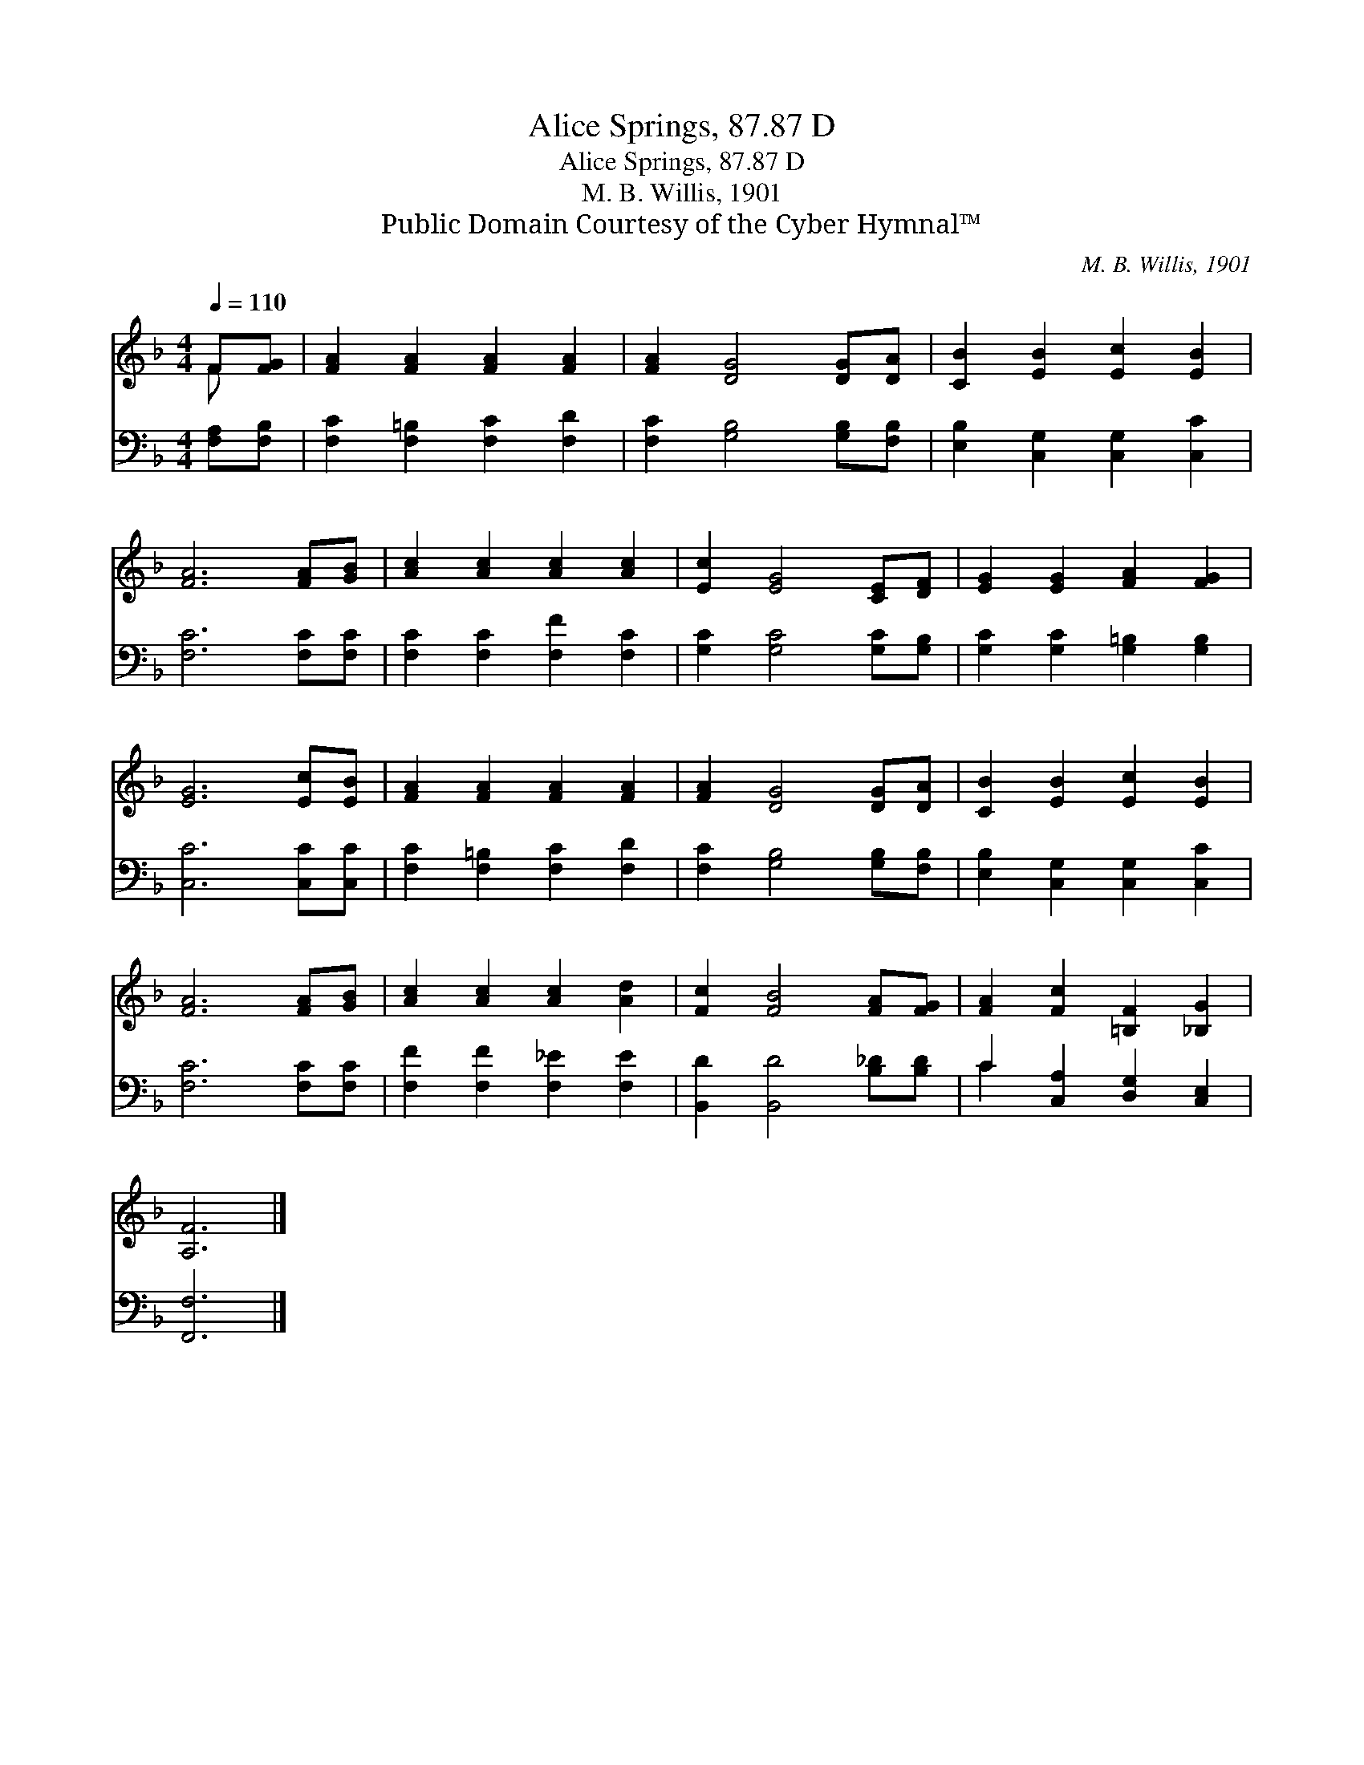 X:1
T:Alice Springs, 87.87 D
T:Alice Springs, 87.87 D
T:M. B. Willis, 1901
T:Public Domain Courtesy of the Cyber Hymnal™
C:M. B. Willis, 1901
Z:Public Domain
Z:Courtesy of the Cyber Hymnal™
%%score ( 1 2 ) ( 3 4 )
L:1/8
Q:1/4=110
M:4/4
K:F
V:1 treble 
V:2 treble 
V:3 bass 
V:4 bass 
V:1
 F[FG] | [FA]2 [FA]2 [FA]2 [FA]2 | [FA]2 [DG]4 [DG][DA] | [CB]2 [EB]2 [Ec]2 [EB]2 | %4
 [FA]6 [FA][GB] | [Ac]2 [Ac]2 [Ac]2 [Ac]2 | [Ec]2 [EG]4 [CE][DF] | [EG]2 [EG]2 [FA]2 [FG]2 | %8
 [EG]6 [Ec][EB] | [FA]2 [FA]2 [FA]2 [FA]2 | [FA]2 [DG]4 [DG][DA] | [CB]2 [EB]2 [Ec]2 [EB]2 | %12
 [FA]6 [FA][GB] | [Ac]2 [Ac]2 [Ac]2 [Ad]2 | [Fc]2 [FB]4 [FA][FG] | [FA]2 [Fc]2 [=B,F]2 [_B,G]2 | %16
 [A,F]6 |] %17
V:2
 F x | x8 | x8 | x8 | x8 | x8 | x8 | x8 | x8 | x8 | x8 | x8 | x8 | x8 | x8 | x8 | x6 |] %17
V:3
 [F,A,][F,B,] | [F,C]2 [F,=B,]2 [F,C]2 [F,D]2 | [F,C]2 [G,B,]4 [G,B,][F,B,] | %3
 [E,B,]2 [C,G,]2 [C,G,]2 [C,C]2 | [F,C]6 [F,C][F,C] | [F,C]2 [F,C]2 [F,F]2 [F,C]2 | %6
 [G,C]2 [G,C]4 [G,C][G,B,] | [G,C]2 [G,C]2 [G,=B,]2 [G,B,]2 | [C,C]6 [C,C][C,C] | %9
 [F,C]2 [F,=B,]2 [F,C]2 [F,D]2 | [F,C]2 [G,B,]4 [G,B,][F,B,] | [E,B,]2 [C,G,]2 [C,G,]2 [C,C]2 | %12
 [F,C]6 [F,C][F,C] | [F,F]2 [F,F]2 [F,_E]2 [F,E]2 | [B,,D]2 [B,,D]4 [B,_D][B,D] | %15
 C2 [C,A,]2 [D,G,]2 [C,E,]2 | [F,,F,]6 |] %17
V:4
 x2 | x8 | x8 | x8 | x8 | x8 | x8 | x8 | x8 | x8 | x8 | x8 | x8 | x8 | x8 | C2 x6 | x6 |] %17

